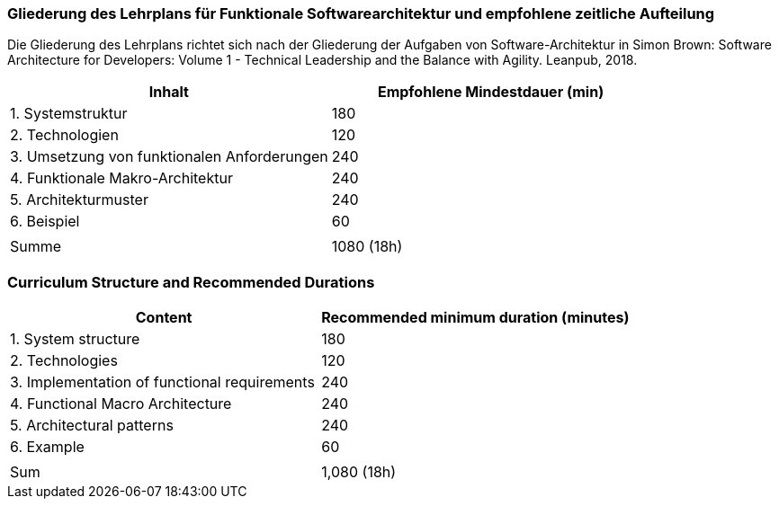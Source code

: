 // tag::DE[]
=== Gliederung des Lehrplans für Funktionale Softwarearchitektur und empfohlene zeitliche Aufteilung

Die Gliederung des Lehrplans richtet sich nach der Gliederung der
Aufgaben von Software-Architektur in Simon Brown: Software Architecture
for Developers: Volume 1 - Technical Leadership and the Balance with
Agility. Leanpub, 2018.

[cols="<,>", options="header"]
|===

| Inhalt
| Empfohlene Mindestdauer (min)


| 1. Systemstruktur
| 180

| 2. Technologien
| 120

| 3. Umsetzung von funktionalen Anforderungen
| 240

| 4. Funktionale Makro-Architektur
| 240

| 5. Architekturmuster
| 240

| 6. Beispiel
| 60

|
|

| Summe
| 1080 (18h)

|===

// end::DE[]

// tag::EN[]
=== Curriculum Structure and Recommended Durations

[cols="<,>", options="header"]
|===

| Content
| Recommended minimum duration (minutes)


| 1. System structure
| 180

| 2. Technologies
| 120

| 3. Implementation of functional requirements
| 240

| 4. Functional Macro Architecture
| 240

| 5. Architectural patterns
| 240

| 6. Example
| 60

|
|

| Sum
| 1,080 (18h)

|===

// end::EN[]

// tag::REMARK[]

// end::REMARK[]
